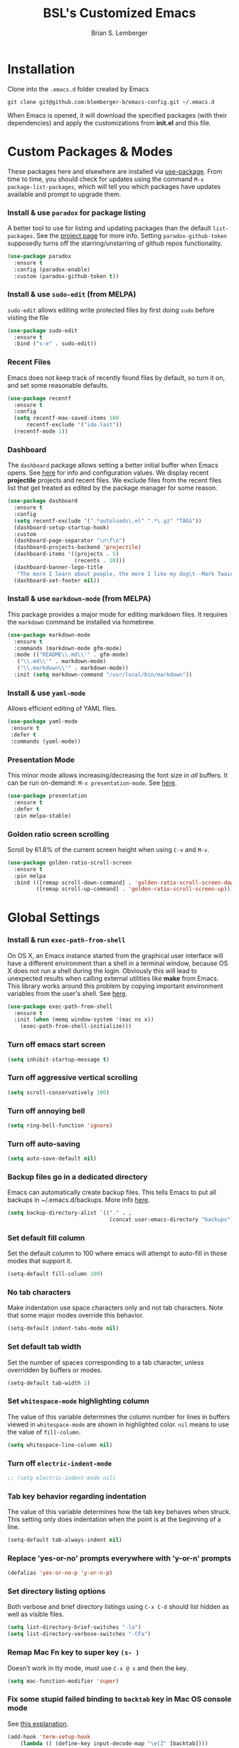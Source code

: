 #+TITLE: BSL's Customized Emacs
#+AUTHOR: Brian S. Lemberger
#+OPTIONS: toc:1
#+OPTIONS: num:nil

* Installation
Clone into the =.emacs.d= folder created by Emacs
#+BEGIN_SRC 
git clone git@github.com:blemberger-b/emacs-config.git ~/.emacs.d
#+END_SRC
When Emacs is opened, it will download the specified packages (with their dependencies) and
apply the customizations from *init.el* and this file.
* Custom Packages & Modes
These packages here and elsewhere are installed via [[https://github.com/jwiegley/use-package][use-package]]. From time to time, you should check
for updates using the command =M-x package-list-packages=, which will tell you which packages have
updates available and prompt to upgrade them.
*** Install & use =paradox= for package listing
   A better tool to use for listing and updating packages than the default =list-packages=. See the
   [[https://github.com/Malabarba/paradox][project page]] for more info. Setting =paradox-github-token= supposedly turns off the
   starring/unstarring of github repos functionality.
   #+begin_src emacs-lisp
     (use-package paradox
       :ensure t
       :config (paradox-enable)
       :custom (paradox-github-token t))
   #+end_src
*** Install & use =sudo-edit= (from MELPA)
=sudo-edit= allows editing write protected files by first doing =sudo= before visting the file
#+BEGIN_SRC emacs-lisp
  (use-package sudo-edit
    :ensure t
    :bind ("s-e" . sudo-edit))
#+END_SRC
*** Recent Files
   Emacs does not keep track of recently found files by default, so turn it on, and set some
   reasonable defaults.
   #+begin_src emacs-lisp
    (use-package recentf
      :ensure t
      :config
      (setq recentf-max-saved-items 100
          recentf-exclude '("ido.last"))
      (recentf-mode 1))
   #+end_src
*** Dashboard
The =dashboard= package allows setting a better initial buffer when Emacs opens. See [[https://github.com/emacs-dashboard/emacs-dashboard][here]] for info
and configuration values. We display recent *projectile* projects and recent files. We exclude files
from the recent files list that get treated as edited by the package manager for some reason.
#+BEGIN_SRC emacs-lisp
  (use-package dashboard
    :ensure t
    :config
    (setq recentf-exclude '(".*autoloads\.el" ".*\.gz" "TAGS"))
    (dashboard-setup-startup-hook)
    :custom
    (dashboard-page-separator "\n\f\n")
    (dashboard-projects-backend 'projectile)
    (dashboard-items '((projects . 5)
                       (recents . 10)))
    (dashboard-banner-logo-title
     "The more I learn about people, the more I like my dog\t--Mark Twain")
    (dashboard-set-footer nil))
#+END_SRC
*** Install & use =markdown-mode= (from MELPA)
This package provides a major mode for editing markdown files. It requires the =markdown= command be
installed via homebrew.
#+BEGIN_SRC emacs-lisp
  (use-package markdown-mode
    :ensure t
    :commands (markdown-mode gfm-mode)
    :mode (("README\\.md\\'" . gfm-mode)
     ("\\.md\\'" . markdown-mode)
     ("\\.markdown\\'" . markdown-mode))
    :init (setq markdown-command "/usr/local/bin/markdown"))
#+END_SRC
*** Install & use =yaml-mode=
Allows efficient editing of YAML files.
#+begin_src emacs-lisp
  (use-package yaml-mode
   :ensure t
   :defer t
   :commands (yaml-mode))
#+end_src
*** Presentation Mode
This minor mode allows increasing/decreasing the font size in /all/ buffers. It can be run
on-demand: =M-x presentation-mode=. See [[https://github.com/zonuexe/emacs-presentation-mode][here]].
#+BEGIN_SRC emacs-lisp
  (use-package presentation
    :ensure t
    :defer t
    :pin melpa-stable)
#+END_SRC
*** Golden ratio screen scrolling
Scroll by 61.8% of the current screen height when using =C-v= and =M-v=.
#+begin_src emacs-lisp
  (use-package golden-ratio-scroll-screen
    :ensure t
    :pin melpa
    :bind (([remap scroll-down-command] . 'golden-ratio-scroll-screen-down)
           ([remap scroll-up-command] . 'golden-ratio-scroll-screen-up)))
#+end_src
* Global Settings
*** Install & run =exec-path-from-shell=
On OS X, an Emacs instance started from the graphical user interface will have a different
environment than a shell in a terminal window, because OS X does not run a shell during the login.
Obviously this will lead to unexpected results when calling external utilities like *make* from
Emacs. This library works around this problem by copying important environment variables from the
user's shell. See [[https://github.com/purcell/exec-path-from-shell][here]].
#+BEGIN_SRC emacs-lisp
  (use-package exec-path-from-shell
    :ensure t
    :init (when (memq window-system '(mac ns x))
      (exec-path-from-shell-initialize)))
#+END_SRC

*** Turn off emacs start screen
#+BEGIN_SRC emacs-lisp
  (setq inhibit-startup-message t)
#+END_SRC

*** Turn off aggressive vertical scrolling
#+BEGIN_SRC  emacs-lisp
  (setq scroll-conservatively 100)
#+END_SRC

*** Turn off annoying bell
#+BEGIN_SRC emacs-lisp
  (setq ring-bell-function 'ignore)
#+END_SRC

*** Turn off auto-saving
#+BEGIN_SRC emacs-lisp
  (setq auto-save-default nil)
#+END_SRC

*** Backup files go in a dedicated directory
Emacs can automatically create backup files. This tells Emacs to put all backups in
~/.emacs.d/backups. More info [[http://www.gnu.org/software/emacs/manual/html_node/elisp/Backup-Files.html][here]].
#+begin_src emacs-lisp
  (setq backup-directory-alist `(("." . ,
                                  (concat user-emacs-directory "backups"))))
#+end_src

*** Set default fill column
Set the default column to 100 where emacs will attempt to auto-fill in those modes that support it.
#+BEGIN_SRC emacs-lisp
  (setq-default fill-column 100)
#+END_SRC

*** No tab characters
Make indentation use space characters only and not tab characters. Note that some major modes
override this behavior.
#+begin_src emacs-lisp
  (setq-default indent-tabs-mode nil)
#+end_src

*** Set default tab width
Set the number of spaces corresponding to a tab character, unless overridden by buffers or modes.
#+begin_src emacs-lisp
  (setq-default tab-width 2)
#+end_src

*** Set =whitespace-mode= highlighting column
The value of this variable determines the column number for lines in buffers viewed in
=whitespace-mode= are shown in highlighted color. =nil= means to use the value of =fill-column=.
 #+begin_src emacs-lisp
   (setq whitespace-line-column nil)
 #+end_src
*** Turn off =electric-indent-mode=
   #+begin_src emacs-lisp
     ;; (setq electric-indent-mode nil)
   #+end_src
*** Tab key behavior regarding indentation
The value of this variable determines how the tab key behaves when struck. This setting only does
indentation when the point is at the beginning of a line.
#+begin_src emacs-lisp
  (setq-default tab-always-indent nil)
#+end_src
*** Replace 'yes-or-no' prompts everywhere with 'y-or-n' prompts
#+BEGIN_SRC emacs-lisp
  (defalias 'yes-or-no-p 'y-or-n-p)
#+END_SRC
*** Set directory listing options
Both verbose and brief directory listings using =C-x C-d= should list hidden as well as visible
files.
#+begin_src emacs-lisp
  (setq list-directory-brief-switches "-la")
  (setq list-directory-verbose-switches "-CFa")
#+end_src
*** Remap Mac Fn key to super key =(s- )=
Doesn't work in tty mode, must use =C-x @ s= and then the key.
#+BEGIN_SRC emacs-lisp
  (setq mac-function-modifier 'super)
#+END_SRC
*** Fix some stupid failed binding to =backtab= key in Mac OS console mode
See [[https://stackoverflow.com/questions/3518846/shift-tab-produces-cryptic-error-in-emacs][this explanation]].
#+BEGIN_SRC emacs-lisp
  (add-hook 'term-setup-hook
      (lambda () (define-key input-decode-map "\e[Z" [backtab])))
#+END_SRC
*** iterm2 Mac OS console mode fixes
Emacs generally has problems with the Control-Meta-Shift combination key bindings in console
mode. This is due to terminal emulators on all systems, not just Mac OS, not able to process the
escape sequences and pass them through to emacs. Some of these problems can be fixed by modifying
the terminal emulator program to send the expected escape sequences for the desired key-presses that
emacs is expecting. A writeup for how to fix some of these key bindings in Mac OS iterm2 is discussed
[[https://emacs.stackexchange.com/a/45624][here]]. The decimal ASCII codes to be used for whatever bindings
are desired can be looked up in any standard ASCII table.

For example, to map =C-,= in *iterm2* so that it works when emacs is run in console mode, I
configured my iterm2 profile to map =^,= to the escape sequence =[44;5u= since comma is ASCII code 44.
*** Disable 'cl is deprecated warning'
Stupid warning is shown because =cl= is a transitive dependency from other packages. Nothing we can
do until those packages migrate to something other than cl, so we'll just suppress the warning. See [[https://github.com/kiwanami/emacs-epc/issues/35][this]].
#+begin_src emacs-lisp
  (setq byte-compile-warnings '(cl-functions))
#+end_src
*** Save clipboard strings into kill ring before replacing them
   When one selects something in another program to paste it into Emacs, but kills something in
   Emacs before actually pasting it, this selection is gone unless this variable is non-nil.
   #+begin_src emacs-lisp
    (setq save-interprogram-paste-before-kill t)
   #+end_src
*** Save place in opened files
   When you visit a file, point goes to the last place where it was when you previously visited the
   same file. See [[https://www.emacswiki.org/emacs/SavePlace][here]].
   #+begin_src emacs-lisp
    (save-place-mode 1)
   #+end_src
*** Hippie expand
   [[https://www.emacswiki.org/emacs/HippieExpand][hippie-expand]] is a useful built-in function that does abbreviation or word expansion in a
   buffer. Activate it by invoking =M-/= (this overrides the keybinding for =dabbrev-expand=).
   #+begin_src emacs-lisp
    (global-set-key (kbd "M-/") 'hippie-expand)
   #+end_src
   Also set some locations for =hippie-expand= to look for completions that are particularly
   useful for editing lisp files:
   #+begin_src emacs-lisp
    (setq hippie-expand-try-functions-list
        '(try-expand-dabbrev
          try-expand-dabbrev-all-buffers
          try-expand-dabbrev-from-kill
          try-complete-lisp-symbol-partially
          try-complete-lisp-symbol))
   #+end_src
*** Regular Expression Builder
    =re-builder= is a built-in emacs major mode for interactively building Regular Expressions. Set
    the regexp syntax support to the better *string* syntax setting that prevents the need for
    escaping so many backslashes.
    #+begin_src emacs-lisp
      (require 're-builder)
      (setq reb-re-syntax 'string)
    #+end_src
*** Toggle whitespace-mode
    =whitespace-mode= is useful for showing whitespace characters on the screen. Togging it on or
    off using =C-c w=.
#+begin_src emacs-lisp
  (global-set-key (kbd "C-c w") 'whitespace-mode)
#+end_src
* UI Customizations
*** Set geometry of all emacs frames on Mac
Top-left corner of initial frame will be 50 pixels down from the top margin and 250 pixels right from the left margin. It also makes the window size 45 x 112 characters.
#+BEGIN_SRC emacs-lisp
  (setq default-frame-alist '((top . 0) (left . 250) (width . 108) (height . 50)))
#+END_SRC
*** Turn off graphical tool-bar
#+BEGIN_SRC emacs-lisp
  (tool-bar-mode -1)
#+END_SRC

*** Turn off native OS scroll bars on window frames
#+BEGIN_SRC emacs-lisp
  (when (fboundp 'scroll-bar-mode)
   (scroll-bar-mode -1))
#+END_SRC

*** Turn off top menu bar
#+BEGIN_SRC emacs-lisp
  (menu-bar-mode -1)
#+END_SRC

*** Cursor blink
Set the cursor to always blink. This setting has no effect in TTY mode (the cursor is controlled
only by the terminal settings).
#+BEGIN_SRC emacs-lisp
  (setq blink-cursor-blinks 0)
#+END_SRC

*** Full path in title bar
   #+begin_src emacs-lisp
    (setq frame-title-format "%b (%f)")
   #+end_src
*** Turn on line numbering in all buffers that support it
#+BEGIN_SRC emacs-lisp
  (global-display-line-numbers-mode)
#+END_SRC
*** Beacon mode
Install and enable =beacon-mode= for better indicator when changing windows. See [[https://github.com/Malabarba/beacon][here]].
#+begin_src emacs-lisp
  (use-package beacon
    :ensure t
    :pin melpa-stable
    :init (beacon-mode 1)
    :diminish beacon-mode
    :custom
    (beacon-blink-when-window-scrolls nil))
#+end_src
* Minibuffer
*** Install & use =smex= (from MELPA)
This package provides command completion using =ido= in the minibuffer after typing =M-x=.
#+BEGIN_SRC emacs-lisp
  (use-package smex
       :ensure t
       :init (smex-initialize)
       :bind
       ("M-x" . smex))
#+END_SRC
*** Add =which-key= package
This package provides a pop-up menu of command key completions when keys are pressed interactively
in the minibuffer. We also suppress it from showing up in the modeline. See [[https://github.com/justbur/emacs-which-key][here]].
#+BEGIN_SRC emacs-lisp
  (use-package which-key
    :ensure t
    :init (which-key-mode)
    :diminish which-key-mode)
#+END_SRC
* Mode Line
*** Turn on column mode display of (line,col) in mode line
#+BEGIN_SRC emacs-lisp
  (column-number-mode 1)
#+END_SRC
*** Spaceline
=spaceline= is a better mode line from the [[https://www.spacemacs.org/][spacemacs distribution]]. Use the spacemacs theme, but turn
off the file line-endings info segment in the mode line, which I don't find very useful.
#+BEGIN_SRC emacs-lisp
  (use-package spaceline
    :pin melpa-stable
    :ensure t
    :config
    (require 'spaceline-config)
    (spaceline-spacemacs-theme)
    (spaceline-toggle-buffer-encoding-abbrev-off))
#+END_SRC
*** Diminish minor modes from the modeline
    [[https://github.com/myrjola/diminish.el][diminish]] allows us to list the mode names that we don't want displayed in the modeline. We do
    that here by using the =:diminish= keyword in =use-package= declarations that we want to
    suppress, or by specifing them in the =config:= section.
#+BEGIN_SRC emacs-lisp
  (use-package diminish
    :pin melpa-stable
    :ensure t
    :config (diminish 'eldoc-mode))
#+END_SRC

* Kill Ring
*** Turn on helpful kill ring pop-up menu and bind it to =M-y=
#+BEGIN_SRC emacs-lisp
  (use-package popup-kill-ring
    :ensure t
    :bind ("M-y" . popup-kill-ring))
#+END_SRC
* Terminal
*** Make bash the default shell for ansi-term
    =bash= command will be located based on the =PATH= in the user's environment.
#+BEGIN_SRC emacs-lisp
  (defvar my-term-shell "bash")
  (defadvice ansi-term (before force-bash)
    (interactive (list my-term-shell)))
  (ad-activate 'ansi-term)
#+END_SRC
*** Bind ansi-term command
    to =s-t=
Doesn't work in tty mode, must use =C-x @ s t=.
#+BEGIN_SRC emacs-lisp
  (global-set-key (kbd "s-t") 'ansi-term)
#+END_SRC
*** Turn off line numbers for shell terminals
    #+begin_src emacs-lisp
      (add-hook 'term-mode-hook (lambda () (display-line-numbers-mode 0)))
    #+end_src
* Org Mode
See [[https://orgmode.org/index.html][org-mode]].
*** Disable =org-mode= keybindings
These keybindings interfere with some I define below when emacs is in =org-mode=, so disable them
because I don't use the org-mode functions they are tied to much.
 #+begin_src emacs-lisp
   (eval-after-load 'org
     (progn
       (define-key org-mode-map (kbd "<C-S-right>") nil)
       (define-key org-mode-map (kbd "<C-S-left>") nil)
       (define-key org-mode-map (kbd "<C-S-up>") nil)
       (define-key org-mode-map (kbd "<C-S-down>") nil)))
 #+end_src
*** Edit src snippets in same window
#+BEGIN_SRC emacs-lisp
  (setq org-src-window-setup 'current-window)
#+END_SRC
*** Htmlize
Install =htmlize= package to allow exporting =org-mode= files in html format
#+BEGIN_SRC emacs-lisp
  (use-package htmlize
    :ensure t
    :defer t
    :pin melpa-stable)
#+END_SRC
*** Source snippet for emacs-lisp
In =org-mode=, the key combination =C-c C-, el= will insert an *emacs-lisp* block.
#+BEGIN_SRC emacs-lisp
  (add-to-list 'org-structure-template-alist
              '( "el" . "src emacs-lisp"))
#+END_SRC
*** Presentations
[[https://github.com/takaxp/org-tree-slide][=org-tree-slide=]] mode can be used to create an interactive slide show in =org-mode=. To start a
presentation, do =M-x org-tree-slide-mode=.
#+begin_src emacs-lisp
  (use-package org-tree-slide
    :ensure t
    :defer t
    :pin melpa-stable
    :custom
    (org-tree-slide-in-effect t)
    (org-tree-slide-activate-message "presentation started")
    (org-tree-slide-deactivate-message "presentation ended")
    (org-tree-slide-header t)
    (org-tree-slide-breadcrumbs " // ")
    (org-image-actual-width nil)
    (org-tree-slide-simple-profile))
#+end_src
* Ido Mode
[[https://www.gnu.org/software/emacs/manual/html_mono/ido.html][ido-mode]] is a built-in minor mode that lets you "interactively do" things & makes the minibuffer
and most completion buffer features work better. It replaces many default emacs keybindings with new
ido-enabled functions that do similar things.
*** Enable =ido-mode=
#+BEGIN_SRC emacs-lisp
  (ido-mode t)
#+END_SRC
*** Set some default preferences
#+BEGIN_SRC emacs-lisp
  (ido-everywhere t)
  (setq ido-use-faces t)
  (setq ido-create-new-buffer 'always)
  (setq ido-use-filename-at-point nil)
#+END_SRC
*** Install & use =ido-vertical-mode=
This package makes the IDO mode completions in the minibuffer vertical rather than the default horizontal.
#+BEGIN_SRC emacs-lisp
  (use-package ido-vertical-mode
    :ensure t
    :init (setq ido-vertical-define-keys 'C-n-and-C-p-only)
    (ido-vertical-mode 1))
#+END_SRC
* Dired
For directory editing & file system operations within emacs.
*** Enable =dired-x=
Extensions for =dired-mode= that are pre-installed, but not enabled by default, so enable them. For
example, to open all marked files in a dired buffer, type *F* (shift-f).
#+BEGIN_SRC emacs-lisp
  (add-hook 'dired-load-hook (lambda () (load "dired-x")))
#+END_SRC
Force isearch operations in dired buffers to only search in filenames.
#+begin_src emacs-lisp
  (setq dired-isearch-filenames t)
#+end_src
* Config edit/reload
*** Edit this config file
Define a custom function to do this.
#+BEGIN_SRC emacs-lisp
  (defun config-visit ()
    (interactive)
    (find-file "~/.emacs.d/config.org"))
#+END_SRC
Bind it to a key:
#+BEGIN_SRC emacs-lisp
  (global-set-key (kbd "C-c e") 'config-visit)
#+END_SRC
*** Reload configs on demand
Define a custom function to do this.
#+BEGIN_SRC emacs-lisp
    (defun config-reload ()
      (interactive)
      (org-babel-load-file (expand-file-name "~/.emacs.d/config.org")))
#+END_SRC
Bind it to a key:
#+BEGIN_SRC emacs-lisp
  (global-set-key (kbd "C-c r") 'config-reload)
#+END_SRC
* Moving Point
*** Move the point to where I really mean to (MWIM)
This package overrides the default beginning/end of line motion actions to more convenient
motion actions for programming modes. It's always on, so hopefully it doesn't interfere with
non-programming modes too much.
#+BEGIN_SRC emacs-lisp
  (use-package mwim
    :ensure t
    :pin melpa-stable
    :bind (("C-a" . mwim-beginning)
     ("C-e" . mwim-end)))
#+END_SRC

*** Go To Last Change
Use the =C-x C-/= key combination to return to the last edit location in the active buffer.
#+BEGIN_SRC emacs-lisp
  (use-package goto-last-change
    :ensure t
    :pin melpa-stable
    :bind ("C-x C-/" . goto-last-change))
#+END_SRC

*** Install & use =avy= (from MELPA)
This package provides a way to quickly go to a character in the visible buffer by typing a key
binding defined below.
#+BEGIN_SRC emacs-lisp
  (use-package avy
    :ensure t)
#+END_SRC

* Line Manipulation
*** Copy whole line
Copy the line containing the point to the kill ring.
#+BEGIN_SRC emacs-lisp
  (defun copy-whole-line ()
    (interactive)
    (save-excursion
      (kill-new
       (buffer-substring
  (point-at-bol)
  (point-at-eol)))))
#+END_SRC
Bind it to a key:
#+BEGIN_SRC emacs-lisp
  (global-set-key (kbd "C-c l") 'copy-whole-line)
#+END_SRC

* Buffers
*** Bind =ibuffer= to the normal buffer list key
ibuffer is a /better/ interactive buffer list that allows deleting buffers and switching buffers in the same window.
#+BEGIN_SRC emacs-lisp
  (global-set-key (kbd "C-x C-b") 'ibuffer)
#+END_SRC
*** Buffer Move
Package =buffer-move= allows re-arranging buffers within multiple windows in a frame. The
keybindings below conflict with =org-mode=, but they are too damn convenient, so just use
them when not in =org-mode=. "<C-S->" here means Ctrl+Shift+whatever.
#+BEGIN_SRC emacs-lisp
  (use-package buffer-move
    :ensure t
    :pin melpa-stable
    :bind (("<C-S-up>" . buf-move-up)
     ("<C-S-down>" . buf-move-down)
     ("<C-S-right>" . buf-move-right)
     ("<C-S-left>" . buf-move-left)))
#+END_SRC
*** Always kill the current buffer
Override default emacs and =ido-mode= functionality to prompt for the buffer to kill, and just go
ahead and kill the current one. It will still prompt for confirmation if the buffer is unsaved.
#+BEGIN_SRC emacs-lisp
  (defun kill-current-buffer ()
    (interactive)
    (kill-buffer (current-buffer)))
#+END_SRC
Bind it to the default =kill-buffer= keybinding =C-x k=.
#+BEGIN_SRC emacs-lisp
  (global-set-key (kbd "C-x k") 'kill-current-buffer)
#+END_SRC

*** Kill all buffers
This command will kill all killable buffers. If any buffers have unsaved changes, you'll be prompted
to confirm.
#+BEGIN_SRC emacs-lisp
  (defun kill-all-buffers ()
    (interactive)
    (mapc 'kill-buffer (buffer-list)))
#+END_SRC
Bind it to some difficult key combination to press by accident: =C-M-s-k=
#+BEGIN_SRC emacs-lisp
  (global-set-key (kbd "C-M-s-k") 'kill-all-buffers)
#+END_SRC
* Windows
*** Split window horizontally & put point in new window
#+BEGIN_SRC emacs-lisp
  (defun split-and-follow-horizontally ()
    (interactive)
    (split-window-below)
    (balance-windows)
    (other-window 1))
#+END_SRC
Bind to the default split horizontally key =C-x 2=.
#+BEGIN_SRC emacs-lisp
  (global-set-key (kbd "C-x 2") 'split-and-follow-horizontally)
#+END_SRC
*** Split window vertically & put point in new window
#+BEGIN_SRC emacs-lisp
  (defun split-and-follow-vertically ()
    (interactive)
    (split-window-right)
    (balance-windows)
    (other-window 1))
#+END_SRC
Bind to the default split vertically key =C-x 3=.
#+BEGIN_SRC emacs-lisp
  (global-set-key (kbd "C-x 3") 'split-and-follow-vertically)
#+END_SRC
*** Halve other window height
    Tip from [[https://stackoverflow.com/questions/4987760/how-to-change-size-of-split-screen-emacs-windows][here]].
#+BEGIN_SRC emacs-lisp
  (defun halve-other-window-height ()
    "Expand current window to use half of the other window's lines."
    (interactive)
    (enlarge-window (/ (window-height (next-window)) 2)))
#+END_SRC
Bind it to a key.
#+BEGIN_SRC emacs-lisp
  (global-set-key (kbd "C-c v") 'halve-other-window-height)
#+END_SRC
*** Bind more convenient keys to resize windows
*Note:* These override the default bindings for scroll window up/down, etc., but I don't care
because I use =C-v=, =M-v= for that. The arrow keys on Mac keyboards are given in comments next to
each definition below.
#+BEGIN_SRC emacs-lisp
  (global-set-key (kbd "<next>") 'shrink-window) ; Fn-down-arrow
  (global-set-key (kbd "<prior>") 'enlarge-window) ; Fn-up-arrow
  (global-set-key (kbd "<home>") 'shrink-window-horizontally) ; Fn-left-arrow
  (global-set-key (kbd "<end>") 'enlarge-window-horizontally)  ; Fn-rigt-arrow
#+END_SRC
*** Buffer Move
=buffer-move= is a package that allows buffers to be rotated and moved when multiple windows are
open. Require it here and set some keybindings.
#+begin_src emacs-lisp
  (use-package buffer-move
    :ensure t
    :pin melpa-stable
    :bind (("<C-S-up>" . buf-move-up)
             ("<C-S-down>" . buf-move-down)
             ("<C-S-left>" . buf-move-left)
             ("<C-S-right>" . buf-move-right)))
#+end_src
* Frames
The functions in this section where excerpted from the [[https://www.emacswiki.org/emacs/frame-cmds.el][frame-cmds]] Emacs Wiki library.
*Note:* These keybindings use /<super>+<shift>/ key combinations.
*** Enlarge Frame Vertically
Makes the current frame vertically bigger incrementally.
#+begin_src emacs-lisp
  (defun enlarge-frame (&optional increment frame)
    "Increase the height of FRAME (default: selected-frame) by INCREMENT.
  INCREMENT is in lines (characters).
  Interactively, it is given by the prefix argument."
    (interactive "p")
    (set-frame-height frame (+ (frame-height frame) increment)))

  (global-set-key (kbd "s-?") 'enlarge-frame)
#+end_src
*** Enlarge Frame Horizontally
Makes the current frame horizontally bigger incrementally.
#+begin_src emacs-lisp
  (defun enlarge-frame-horizontally (&optional increment frame)
    "Increase the width of FRAME (default: selected-frame) by INCREMENT.
  INCREMENT is in columns (characters).
  Interactively, it is given by the prefix argument."
    (interactive "p")
    (set-frame-width frame (+ (frame-width frame) increment)))

  (global-set-key (kbd "s->") 'enlarge-frame-horizontally)
#+end_src
*** Shrink Frame Vertically
Makes the current frame vertically smaller incrementally.
#+begin_src emacs-lisp
  (defun shrink-frame (&optional increment frame)
    "Decrease the height of FRAME (default: selected-frame) by INCREMENT.
  INCREMENT is in lines (characters).
  Interactively, it is given by the prefix argument."
    (interactive "p")
    (set-frame-height frame (- (frame-height frame) increment)))
  ;;; Bind to <super> + <shift> + M
  (global-set-key (kbd "s-M") 'shrink-frame)
#+end_src
*** Shrink Frame Horizontally
Makes the current frame horizontally smaller incrementally.
#+begin_src emacs-lisp
  (defun shrink-frame-horizontally (&optional increment frame)
    "Decrease the width of FRAME (default: selected-frame) by INCREMENT.
  INCREMENT is in columns (characters).
  Interactively, it is given by the prefix argument."
    (interactive "p")
    (set-frame-width frame (- (frame-width frame) increment)))

  (global-set-key (kbd "s-<") 'shrink-frame-horizontally)
#+end_src
*** Double Frame Width
Makes the current frame twice as wide. I wrote this.
#+begin_src emacs-lisp
  (defun double-frame-width (&optional frame)
    "Double the width of FRAME (default: selected-frame)."
    (interactive)
    (set-frame-width frame (* (frame-width frame) 2)))

   (global-set-key (kbd "s-}") 'double-frame-width)
#+end_src
*** Halve Frame Width
Makes the current frame half as wide. I wrote this.
#+begin_src emacs-lisp
  (defun halve-frame-width (&optional frame)
    "Halve the width of FRAME (default: selected-frame)."
    (interactive)
    (set-frame-width frame (/ (frame-width frame) 2)))

  (global-set-key (kbd "s-{") 'halve-frame-width)
#+end_src
* Text Mode
*** =text-mode=
In text mode, you generally want to auto-wrap or "auto-fill" lines of text, so this makes that
happen but only in =text-mode= and its derivatives. We also enable =flyspell-mode= minor mode in all
text modes to get spellchecking functionality, and we bind =M-s= to the go to character function in
the =avy= package (because we don't want to use =avy= in non-text modes).

#+BEGIN_SRC emacs-lisp
  (add-hook 'text-mode-hook (lambda () (turn-on-auto-fill)
            (flyspell-mode)
            (local-set-key (kbd "M-s") 'avy-goto-char)))
#+END_SRC
**** Note: This requires that the =ispell= program be installed in the path of the local system.
* XML Mode
*** Turn off flyspell
=nxml-mode= is the modern major mode for editing xml structured documents. It inherits from
=text-mode=, so turning off =flyspell-mode= in order to get completion at point functionality.
#+begin_src emacs-lisp
  (add-hook 'nxml-mode-hook (lambda () (flyspell-mode 0)))
#+end_src
*** Prettify
This creates a keyboard macro that "prettifies" (i.e. re-indents and refomats) XML documents. To run
it, enter =M-x xml-prettify=.
*Note:* This command requires that the *xmllint* command is installed and available in the local
PATH. It comes pre-installed as part of *libxml* on most Mac OS systems.
#+begin_src emacs-lisp
  (defun xml-prettify ()
    (interactive)
    (shell-command-on-region
      (buffer-end 0)
      (buffer-end 1)
      "xmllint --format -"
      t
      t)
    )
#+end_src
* LaTeX
=LaTeX= mode comes built-in to emacs as a major mode that is automatically active for files ending
with =.tex= and that have =LaTeX= specific header information in them.

The =latex= command to create a =.dvi= file can be invoked on a buffer with the *tex-buffer* =C-c C-b=
command. The subsequent =.dvi= file can be converted to =.pdf= by using the *tex-view* =C-c C-v=
command. Here we configure *tex-view* to convert to PDF format.
#+begin_src emacs-lisp
  (setq tex-dvi-view-command "pdflatex")
  (setq tex-print-file-extension ".pdf")
#+end_src

* Programming Modes
*** =prog-mode= hook
The parent major mode for all programming language modes is =prog-mode=. Here we add the
=subword-mode= minor mode to this mode, which will allow navigation by word commands to respect
camel-case words. In other words, camel-case boundaries of identifiers will form "word" boundaries
in all programming language files with this setting enabled. Also, turn on spell-checking in
comments and literal strings using =flyspell-prog-mode= (This requires that the =ispell= program be
installed in the path of the local system).

#+BEGIN_SRC emacs-lisp
  (add-hook 'prog-mode-hook (lambda ()
            (subword-mode 1)
            (diminish 'subword-mode)
            (flyspell-prog-mode)
            (diminish 'flyspell-mode)))
#+END_SRC

*** Auto-complete
For auto-complete in programming modes, we'll use the [[https://company-mode.github.io/][company package]].
#+BEGIN_SRC emacs-lisp
  (use-package company
    :ensure t
    :pin gnu
    :hook (('prog-mode . company-mode)
     ('cider-repl-mode . company-mode)))
#+END_SRC

*** Turn on parenthesis matching mode
#+BEGIN_SRC emacs-lisp
  (show-paren-mode 1)
#+END_SRC
*** Paredit
This minor mode makes dealing with parenthesis and lisp expressions much easier. Here, we enable it
for some lisp major modes only. Also remap the s-expression /slurp/
and /barf/ commands to keybindings that work in both GUI and TTY.
#+BEGIN_SRC emacs-lisp
  (use-package paredit
    :ensure t
    :pin melpa-stable
    :hook ((clojure-mode
            emacs-lisp-mode
            scheme-mode
            cider-repl-mode) . enable-paredit-mode)
    :bind (("C-c )" . paredit-forward-slurp-sexp)
           ("C-c (" . paredit-backward-slurp-sexp)
           ("C-c M-)" . paredit-forward-barf-sexp)
           ("C-c M-(" . paredit-backward-barf-sexp)))
#+END_SRC

*** Colorful matching delimiters
This package changes the color of corresponding pairs of parenthesis and brackets. Here, we enable
it only in prog-mode and its descendants, and in =cider-repl-mode=.
#+BEGIN_SRC emacs-lisp
  (use-package rainbow-delimiters
    :ensure t
    :pin melpa-stable
    :hook (('prog-mode . rainbow-delimiters-mode-enable)
     ('cider-repl-mode . rainbow-delimiters-mode-enable))
    )
#+END_SRC

* Clojure
In addition to the above settings, the following settings apply only to editing clojure files and buffers.
*** Set indent mode for clojure buffers
Set the variable =clojure-indent-style= to the value =always-indent=. See [[https://github.com/clojure-emacs/clojure-mode#indentation-options][here]] for more info.
#+BEGIN_SRC emacs-lisp
  (setq clojure-indent-style 'always-indent)
#+END_SRC
*** =clojure-mode= customizations
- =comment-column= set to 0 to not force adding extra space after inline *;*
#+BEGIN_SRC emacs-lisp
  (add-hook 'clojure-mode-hook (lambda () (setq-local comment-column 0)))
#+END_SRC

*** Install & use =cider= (from MELPA)
[[https://github.com/clojure-emacs/cider][cider]] is the /clojure integrated development environment/. We're only going to use the melpa stable version.
Initialize some settings, and bind the command to clear the REPL screen to =C-c C-l= key. Also set
the following defaults:
- =cider-repl-display-help-banner= suppress the verbose help banner when opened
- =cider-eldoc-display-context-dependent-info= try to auto-complete function calls with in-scope
  parameters
- =cider-allow-jack-in-without-project= Suppress warning that the REPL gives when you're current
  buffer is not part of a leiningen project.
- =nrepl-log-messages= Log all request/response messages between cider and the =nrepl= server to a
  special buffer for debugging purposes
- =cider-use-overlays= controls whether evaluated results are shown in the original
  buffer. Here, we disable in TTY mode, because the fonts & colors are messy. Results will be on the
  status line.
- =cider-prompt-for-symbol= Here, we set this variable to only prompt for the symbol if the lookup
  for the symbol at point fails.
- =cider-repl-pop-to-buffer-on-connect= Display the REPL buffer on connect, but don't move focus to
  it.
- =cider-repl-wrap-history= Wrap when navigating history.
#+BEGIN_SRC emacs-lisp
  (use-package cider
    :ensure t
    :pin melpa-stable
    :init (setq cider-repl-display-help-banner nil)
    (setq cider-eldoc-display-context-dependent-info t)
    (setq cider-allow-jack-in-without-project t)
    (setq nrepl-log-messages t)
    (setq cider-repl-result-prefix "=> ")
    (unless window-system (setq cider-use-overlays nil))
    (setq cider-prompt-for-symbol nil)
    (setq cider-repl-pop-to-buffer-on-connect 'display-only)
    (setq cider-repl-wrap-history t)
    :bind ("C-c C-l" . cider-repl-clear-buffer))
#+END_SRC

*** =cider-repl-mode=
Major mode for the Cider REPL. Enable subword mode in it, but diminish it.
#+BEGIN_SRC emacs-lisp
  (add-hook 'cider-repl-mode-hook (lambda ()
            (subword-mode 1)
            (diminish 'subword-mode)))
#+END_SRC
* Scheme
*** Install & use =xscheme=
=xscheme= is a small, simple library that is recommended for interacting with the equally small and
simple *MIT scheme* implementation of the scheme language. Use of this library requires separate installation
of the MIT scheme interpreter binary, and the presence of that library in the PATH. It can be
installed on Mac OS with =brew install mit-scheme=.
#+begin_src emacs-lisp
  (require 'xscheme)
#+end_src
Define a function to start a scheme process in the current buffer. Run it with =M-x xscheme=.
#+begin_src emacs-lisp
  (defun scheme-repl ()
    "Starts a scheme process in new window next to the current window."
    (interactive)
    (let ((new-buff-name "*scheme*"))
      (switch-to-buffer-other-window new-buff-name)
      (xscheme-start "scheme -emacs"
                 new-buff-name
                 (get-buffer-create new-buff-name)))
    (reposition-window))
#+end_src
* Docker
*** Install & use =dockerfile-mode=
=dockerfile-mode= is a major mode helpful for editing Dockerfiles.
#+begin_src emacs-lisp
  (use-package dockerfile-mode
   :ensure t
   :defer t
   :pin melpa-stable)
#+end_src
* Git
*** Install & use =magit=
   =magit= is a major mode that provides a porcelain layer of tools for the =git= SCM. Map =C-c g=
   to a magit command that shows the current log (commits) for the file in the current
   buffer. Diminish the emacs built-in =auto-revert-mode= which gets enabled for files in git projects.
#+begin_src emacs-lisp
  (use-package magit
   :ensure t
   :defer t
   :pin melpa-stable
   :diminish auto-revert-mode
   :bind ("C-c g" . magit-log-buffer-file))
#+end_src
* Projects
*** Install & use =projectile=
  [[https://docs.projectile.mx/projectile/index.html][projectile]] is a major mode that allows for managing sets of files & buffers that constitute some
  type of /project/, such as git, maven, leiningen, etc. It can auto-discover these types of
  projects, or you can define them yourself. The functionality of searching by symbol is
  accomplished by the third-party tool =ctags=. It is recommended to install the better version of
  this than the one that ships with Emacs, called /Universal ctags/, which is available via
  homebrew, etc.
  #+begin_src emacs-lisp
    (use-package projectile
      :ensure t
      :pin melpa-stable
      :init (projectile-mode 1)
      :custom (projectile-switch-project-action #'projectile-dired)
              (projectile-mode-line-prefix "")
      :bind (:map projectile-mode-map
                  ("s-p" . projectile-command-map)
                  ("C-c p" . projectile-command-map)))
  #+end_src

* Diff
  Use built-in =ediff= for viewing and editing file differences. Bind the function to diff two files
  which are prompted for to a useful custom key (=C-c d=).
  #+BEGIN_SRC emacs-lisp
    (global-set-key (kbd "C-c d") 'ediff-files)
  #+END_SRC
  Bind the function to diff to buffers to a custom key (=C-c b=).
  #+begin_src emacs-lisp
    (global-set-key (kbd "C-c b") 'ediff-buffers)
  #+end_src
  Put the "control panel" in the same frame as everything else.
  #+begin_src emacs-lisp
    (setq ediff-window-setup-function 'ediff-setup-windows-plain)
  #+end_src
  Make ediff horizontally split the buffers to compare
  #+begin_src emacs-lisp
    (setq ediff-split-window-function 'split-window-horizontally)
  #+end_src
